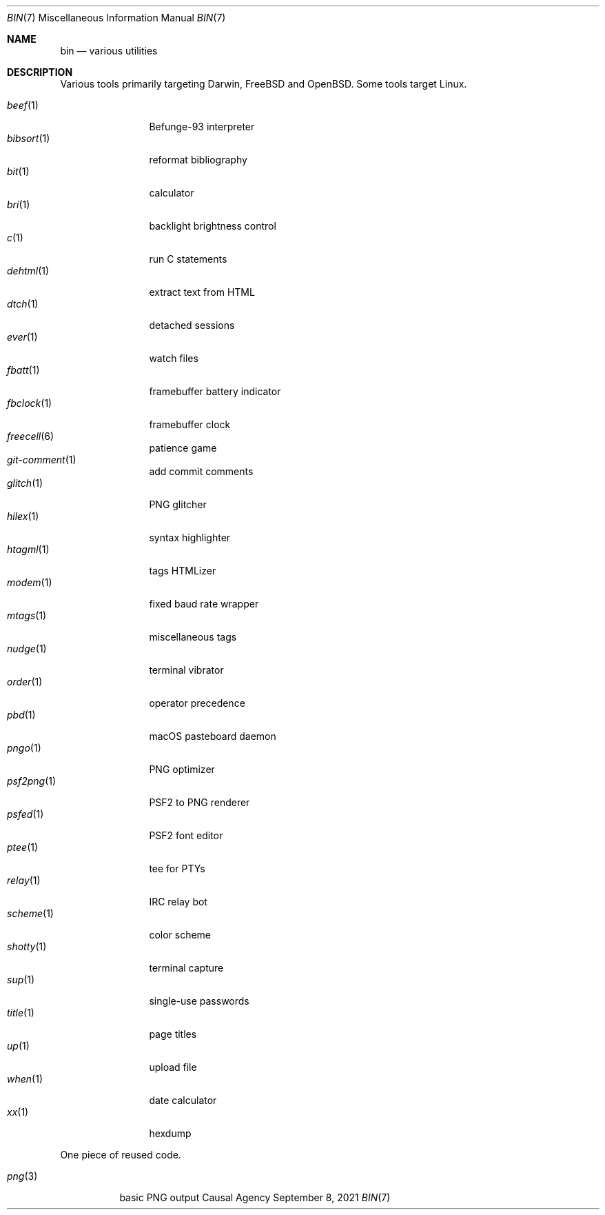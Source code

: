 .Dd September  8, 2021
.Dt BIN 7
.Os "Causal Agency"
.
.Sh NAME
.Nm bin
.Nd various utilities
.
.Sh DESCRIPTION
Various tools primarily targeting
Darwin,
.Fx
and
.Ox .
Some tools target Linux.
.
.Pp
.Bl -tag -width "fbclock(1)" -compact
.It Xr beef 1
Befunge-93 interpreter
.It Xr bibsort 1
reformat bibliography
.It Xr bit 1
calculator
.It Xr bri 1
backlight brightness control
.It Xr c 1
run C statements
.It Xr dehtml 1
extract text from HTML
.It Xr dtch 1
detached sessions
.It Xr ever 1
watch files
.It Xr fbatt 1
framebuffer battery indicator
.It Xr fbclock 1
framebuffer clock
.It Xr freecell 6
patience game
.It Xr git-comment 1
add commit comments
.It Xr glitch 1
PNG glitcher
.It Xr hilex 1
syntax highlighter
.It Xr htagml 1
tags HTMLizer
.It Xr modem 1
fixed baud rate wrapper
.It Xr mtags 1
miscellaneous tags
.It Xr nudge 1
terminal vibrator
.It Xr order 1
operator precedence
.It Xr pbd 1
macOS pasteboard daemon
.It Xr pngo 1
PNG optimizer
.It Xr psf2png 1
PSF2 to PNG renderer
.It Xr psfed 1
PSF2 font editor
.It Xr ptee 1
tee for PTYs
.It Xr relay 1
IRC relay bot
.It Xr scheme 1
color scheme
.It Xr shotty 1
terminal capture
.It Xr sup 1
single-use passwords
.It Xr title 1
page titles
.It Xr up 1
upload file
.It Xr when 1
date calculator
.It Xr xx 1
hexdump
.El
.
.Pp
One piece of reused code.
.Pp
.Bl -tag -width "png(3)" -compact
.It Xr png 3
basic PNG output
.El
